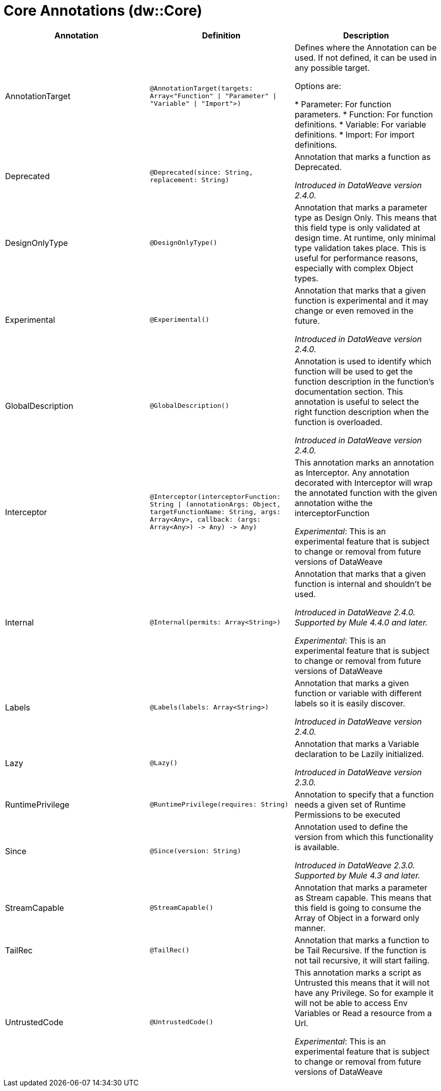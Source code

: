= Core Annotations (dw::Core)

|===
| Annotation | Definition | Description

| AnnotationTarget
| `@AnnotationTarget&#40;targets: Array<"Function" &#124; "Parameter" &#124; "Variable" &#124; "Import"&#62;&#41;`
| Defines where the Annotation can be used. If not defined, it can be used in any possible target.


Options are:

* Parameter: For function parameters.
* Function: For function definitions.
* Variable: For variable definitions.
* Import: For import definitions.

| Deprecated
| `@Deprecated&#40;since: String, replacement: String&#41;`
| Annotation that marks a function as Deprecated.

_Introduced in DataWeave version 2.4.0._

| DesignOnlyType
| `@DesignOnlyType&#40;&#41;`
| Annotation that marks a parameter type as Design Only. This means that this
field type is only validated at design time. At runtime, only minimal
type validation takes place. This is useful for performance reasons,
especially with complex Object types.

| Experimental
| `@Experimental&#40;&#41;`
| Annotation that marks that a given function is experimental and it may change or even removed in the future.

_Introduced in DataWeave version 2.4.0._

| GlobalDescription
| `@GlobalDescription&#40;&#41;`
| Annotation is used to identify which function will be used to get the function description 
in the function's documentation section.
This annotation is useful to select the right function description when the function is overloaded.

_Introduced in DataWeave version 2.4.0._

| Interceptor
| `@Interceptor&#40;interceptorFunction: String &#124; &#40;annotationArgs: Object, targetFunctionName: String, args: Array<Any&#62;, callback: &#40;args: Array<Any&#62;&#41; &#45;&#62; Any&#41; &#45;&#62; Any&#41;`
| This annotation marks an annotation as Interceptor.
Any annotation decorated with Interceptor will wrap the annotated function with the given annotation
withe the interceptorFunction

_Experimental_: This is an experimental feature that is subject to change or removal from future versions of DataWeave

| Internal
| `@Internal&#40;permits: Array<String&#62;&#41;`
| Annotation that marks that a given function is internal and shouldn't be used.

 _Introduced in DataWeave 2.4.0. Supported by Mule 4.4.0 and later._

_Experimental_: This is an experimental feature that is subject to change or removal from future versions of DataWeave

| Labels
| `@Labels&#40;labels: Array<String&#62;&#41;`
| Annotation that marks a given function or variable with different labels so it is easily discover.

_Introduced in DataWeave version 2.4.0._

| Lazy
| `@Lazy&#40;&#41;`
| Annotation that marks a Variable declaration to be Lazily initialized.

_Introduced in DataWeave version 2.3.0._

| RuntimePrivilege
| `@RuntimePrivilege&#40;requires: String&#41;`
| Annotation to specify that a function needs a given set of Runtime Permissions to be executed

| Since
| `@Since&#40;version: String&#41;`
| Annotation used to define the version from which this functionality is available.


_Introduced in DataWeave 2.3.0. Supported by Mule 4.3 and later._

| StreamCapable
| `@StreamCapable&#40;&#41;`
| Annotation that marks a parameter as Stream capable. This means that this
field is going to consume the Array of Object in a forward only manner.

| TailRec
| `@TailRec&#40;&#41;`
| Annotation that marks a function to be Tail Recursive. If the function is not
tail recursive, it will start failing.

| UntrustedCode
| `@UntrustedCode&#40;&#41;`
| This annotation marks a script as Untrusted this means that it will not have any Privilege.
So for example it will not be able to access Env Variables or Read a resource from a Url.

_Experimental_: This is an experimental feature that is subject to change or removal from future versions of DataWeave
|===
